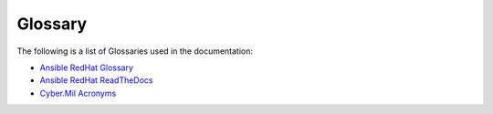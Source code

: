 Glossary
========

The following is a list of Glossaries used in the documentation:

- `Ansible RedHat Glossary <https://docs.ansible.com/ansible/latest/reference_appendices/glossary.html>`_

- `Ansible RedHat ReadTheDocs <https://docs.ansible.com/ansible/latest/>`_

- `Cyber.Mil Acronyms <https://public.cyber.mil/acronyms/>`_



